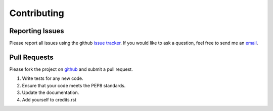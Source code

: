 Contributing
============

Reporting Issues
----------------

Please report all issues using the github `issue tracker <https://github.com/Garee/PyTodoist/issues>`_. If you would like to ask a question, feel free to send me an `email <mailto:gary@garyblackwood.co.uk>`_.

Pull Requests
-------------

Please fork the project on `github <https://github.com/Garee/PyTodoist>`_ and submit a pull request.

1. Write tests for any new code.
2. Ensure that your code meets the PEP8 standards.
3. Update the documentation.
4. Add yourself to credits.rst

